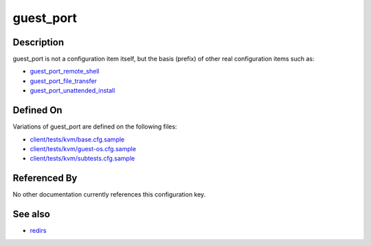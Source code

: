 
guest\_port
===========

Description
-----------

guest\_port is not a configuration item itself, but the basis (prefix)
of other real configuration items such as:

-  `guest\_port\_remote\_shell <guest_port_remote_shell>`_
-  `guest\_port\_file\_transfer <guest_port_file_transfer>`_
-  `guest\_port\_unattended\_install <guest_port_unattended_install>`_

Defined On
----------

Variations of guest\_port are defined on the following files:

-  `client/tests/kvm/base.cfg.sample <https://github.com/autotest/autotest/blob/master/client/tests/kvm/base.cfg.sample>`_
-  `client/tests/kvm/guest-os.cfg.sample <https://github.com/autotest/autotest/blob/master/client/tests/kvm/guest-os.cfg.sample>`_
-  `client/tests/kvm/subtests.cfg.sample <https://github.com/autotest/autotest/blob/master/client/tests/kvm/subtests.cfg.sample>`_

Referenced By
-------------

No other documentation currently references this configuration key.

See also
--------

-  `redirs <redirs>`_

